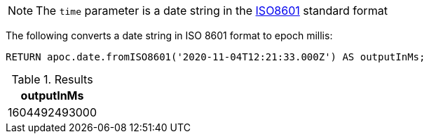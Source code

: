 [NOTE]
====
The `time` parameter is a date string in the https://en.wikipedia.org/wiki/ISO_8601[ISO8601] standard format
====

The following converts a date string in ISO 8601 format to epoch millis:

[source,cypher]
----
RETURN apoc.date.fromISO8601('2020-11-04T12:21:33.000Z') AS outputInMs;
----

.Results
[opts="header"]
|===
| outputInMs
| 1604492493000
|===
